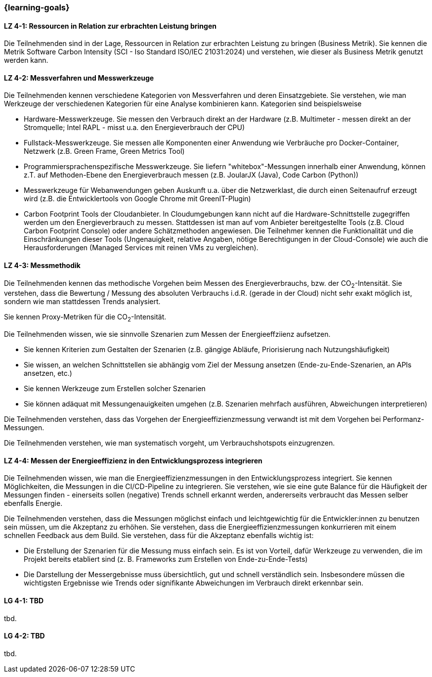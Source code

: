 === {learning-goals}

// tag::DE[]

[[LZ-4-1]]
==== LZ 4-1: Ressourcen in Relation zur erbrachten Leistung  bringen
Die Teilnehmenden sind in der Lage, Ressourcen in Relation zur erbrachten Leistung zu bringen
(Business Metrik). Sie kennen die Metrik Software Carbon Intensity (SCI - Iso Standard ISO/IEC 21031:2024) und verstehen, wie dieser als Business  Metrik genutzt werden kann.

[[LZ-4-2]]
==== LZ 4-2: Messverfahren und Messwerkzeuge
Die Teilnehmenden kennen verschiedene Kategorien von Messverfahren und deren Einsatzgebiete. Sie verstehen, wie man Werkzeuge der verschiedenen Kategorien für eine Analyse kombinieren kann.
Kategorien sind beispielsweise

* Hardware-Messwerkzeuge. Sie messen den Verbrauch direkt an der Hardware (z.B. Multimeter - messen direkt an der Stromquelle; Intel RAPL - misst u.a. den Energieverbrauch der CPU)
* Fullstack-Messwerkzeuge. Sie messen alle Komponenten einer Anwendung wie Verbräuche pro Docker-Container, Netzwerk (z.B. Green Frame, Green Metrics Tool)
* Programmiersprachenspezifische Messwerkzeuge. Sie liefern "whitebox"-Messungen innerhalb einer Anwendung, können z.T. auf Methoden-Ebene den Energieverbrauch messen (z.B. JoularJX (Java), Code Carbon (Python))
* Messwerkzeuge für Webanwendungen geben Auskunft u.a. über die Netzwerklast, die durch einen Seitenaufruf erzeugt wird (z.B. die Entwicklertools von Google Chrome mit GreenIT-Plugin)
* Carbon Footprint Tools der Cloudanbieter. In Cloudumgebungen kann nicht auf die Hardware-Schnittstelle zugegriffen werden um den Energieverbrauch zu messen. Stattdessen ist man auf vom Anbieter bereitgestellte Tools (z.B. Cloud Carbon Footprint Console) oder andere Schätzmethoden angewiesen. Die Teilnehmer kennen die Funktionalität und die Einschränkungen dieser Tools (Ungenauigkeit, relative Angaben, nötige Berechtigungen in der Cloud-Console) wie auch die Herausforderungen (Managed Services mit reinen VMs zu vergleichen).

[[LZ-4-3]]
==== LZ 4-3: Messmethodik
Die Teilnehmenden kennen das methodische Vorgehen beim Messen des Energieverbrauchs, bzw. der CO~2~-Intensität. Sie verstehen, dass die Bewertung / Messung des absoluten Verbrauchs i.d.R. (gerade in der Cloud) nicht sehr exakt möglich ist, sondern wie man stattdessen Trends analysiert.

Sie kennen Proxy-Metriken für die CO~2~-Intensität.

Die Teilnehmenden wissen, wie sie sinnvolle Szenarien zum Messen der Energieeffziienz aufsetzen.

* Sie kennen Kriterien zum Gestalten der Szenarien (z.B. gängige Abläufe, Priorisierung nach Nutzungshäufigkeit)
* Sie wissen, an welchen Schnittstellen sie abhängig vom Ziel der Messung ansetzen (Ende-zu-Ende-Szenarien, an APIs ansetzen, etc.)
* Sie kennen Werkzeuge zum Erstellen solcher Szenarien
* Sie können adäquat mit Messungenauigkeiten umgehen (z.B. Szenarien mehrfach ausführen, Abweichungen interpretieren)

Die Teilnehmenden verstehen, dass das Vorgehen der Energieeffizienzmessung verwandt ist mit dem Vorgehen bei Performanz-Messungen.

Die Teilnehmenden verstehen, wie man systematisch vorgeht, um Verbrauchshotspots einzugrenzen.

[[LZ-4-4]]
==== LZ 4-4: Messen der Energieeffizienz in den Entwicklungsprozess integrieren
Die Teilnehmenden wissen, wie man die Energieeffizienzmessungen in den Entwicklungsprozess integriert. Sie kennen Möglichkeiten, die Messungen in die CI/CD-Pipeline zu integrieren. Sie verstehen, wie sie eine gute Balance für die Häufigkeit der Messungen finden - einerseits sollen (negative) Trends schnell erkannt werden, andererseits verbraucht das Messen selber ebenfalls Energie.

Die Teilnehmenden verstehen, dass die Messungen möglichst einfach und leichtgewichtig für die Entwickler:innen zu benutzen sein müssen, um die Akzeptanz zu erhöhen. Sie verstehen, dass die Energieeffizienzmessungen konkurrieren mit einem schnellen Feedback aus dem Build. Sie verstehen, dass für die Akzeptanz ebenfalls wichtig ist:

* Die Erstellung der Szenarien für die Messung muss einfach sein. Es ist von Vorteil, dafür Werkzeuge zu verwenden, die im Projekt bereits etabliert sind (z. B. Frameworks zum Erstellen von Ende-zu-Ende-Tests)
* Die Darstellung der Messergebnisse muss übersichtlich, gut und schnell verständlich sein. Insbesondere müssen die wichtigsten Ergebnisse wie Trends oder signifikante Abweichungen im Verbrauch direkt erkennbar sein.

// end::DE[]

// tag::EN[]
[[LG-4-1]]
==== LG 4-1: TBD
tbd.

[[LG-4-2]]
==== LG 4-2: TBD
tbd.
// end::EN[]

